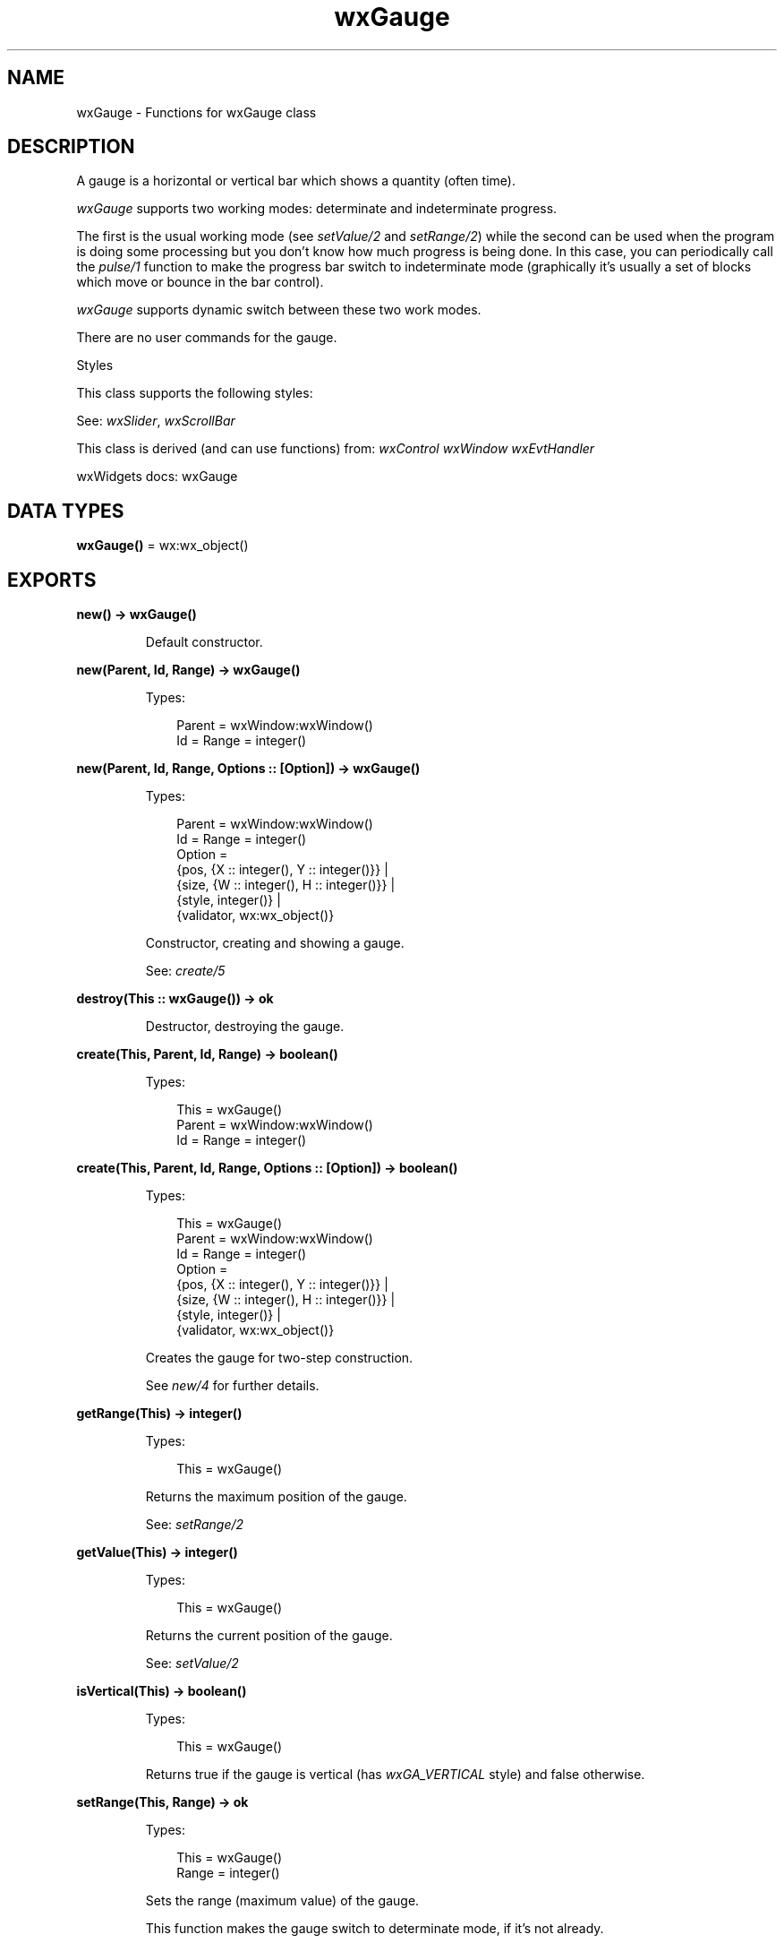.TH wxGauge 3 "wx 2.2.2" "wxWidgets team." "Erlang Module Definition"
.SH NAME
wxGauge \- Functions for wxGauge class
.SH DESCRIPTION
.LP
A gauge is a horizontal or vertical bar which shows a quantity (often time)\&.
.LP
\fIwxGauge\fR\& supports two working modes: determinate and indeterminate progress\&.
.LP
The first is the usual working mode (see \fIsetValue/2\fR\& and \fIsetRange/2\fR\&) while the second can be used when the program is doing some processing but you don\&'t know how much progress is being done\&. In this case, you can periodically call the \fIpulse/1\fR\& function to make the progress bar switch to indeterminate mode (graphically it\&'s usually a set of blocks which move or bounce in the bar control)\&.
.LP
\fIwxGauge\fR\& supports dynamic switch between these two work modes\&.
.LP
There are no user commands for the gauge\&.
.LP
Styles
.LP
This class supports the following styles:
.LP
See: \fIwxSlider\fR\&, \fIwxScrollBar\fR\& 
.LP
This class is derived (and can use functions) from: \fIwxControl\fR\& \fIwxWindow\fR\& \fIwxEvtHandler\fR\&
.LP
wxWidgets docs: wxGauge
.SH DATA TYPES
.nf

\fBwxGauge()\fR\& = wx:wx_object()
.br
.fi
.SH EXPORTS
.LP
.nf

.B
new() -> wxGauge()
.br
.fi
.br
.RS
.LP
Default constructor\&.
.RE
.LP
.nf

.B
new(Parent, Id, Range) -> wxGauge()
.br
.fi
.br
.RS
.LP
Types:

.RS 3
Parent = wxWindow:wxWindow()
.br
Id = Range = integer()
.br
.RE
.RE
.LP
.nf

.B
new(Parent, Id, Range, Options :: [Option]) -> wxGauge()
.br
.fi
.br
.RS
.LP
Types:

.RS 3
Parent = wxWindow:wxWindow()
.br
Id = Range = integer()
.br
Option = 
.br
    {pos, {X :: integer(), Y :: integer()}} |
.br
    {size, {W :: integer(), H :: integer()}} |
.br
    {style, integer()} |
.br
    {validator, wx:wx_object()}
.br
.RE
.RE
.RS
.LP
Constructor, creating and showing a gauge\&.
.LP
See: \fIcreate/5\fR\& 
.RE
.LP
.nf

.B
destroy(This :: wxGauge()) -> ok
.br
.fi
.br
.RS
.LP
Destructor, destroying the gauge\&.
.RE
.LP
.nf

.B
create(This, Parent, Id, Range) -> boolean()
.br
.fi
.br
.RS
.LP
Types:

.RS 3
This = wxGauge()
.br
Parent = wxWindow:wxWindow()
.br
Id = Range = integer()
.br
.RE
.RE
.LP
.nf

.B
create(This, Parent, Id, Range, Options :: [Option]) -> boolean()
.br
.fi
.br
.RS
.LP
Types:

.RS 3
This = wxGauge()
.br
Parent = wxWindow:wxWindow()
.br
Id = Range = integer()
.br
Option = 
.br
    {pos, {X :: integer(), Y :: integer()}} |
.br
    {size, {W :: integer(), H :: integer()}} |
.br
    {style, integer()} |
.br
    {validator, wx:wx_object()}
.br
.RE
.RE
.RS
.LP
Creates the gauge for two-step construction\&.
.LP
See \fInew/4\fR\& for further details\&.
.RE
.LP
.nf

.B
getRange(This) -> integer()
.br
.fi
.br
.RS
.LP
Types:

.RS 3
This = wxGauge()
.br
.RE
.RE
.RS
.LP
Returns the maximum position of the gauge\&.
.LP
See: \fIsetRange/2\fR\& 
.RE
.LP
.nf

.B
getValue(This) -> integer()
.br
.fi
.br
.RS
.LP
Types:

.RS 3
This = wxGauge()
.br
.RE
.RE
.RS
.LP
Returns the current position of the gauge\&.
.LP
See: \fIsetValue/2\fR\& 
.RE
.LP
.nf

.B
isVertical(This) -> boolean()
.br
.fi
.br
.RS
.LP
Types:

.RS 3
This = wxGauge()
.br
.RE
.RE
.RS
.LP
Returns true if the gauge is vertical (has \fIwxGA_VERTICAL\fR\& style) and false otherwise\&.
.RE
.LP
.nf

.B
setRange(This, Range) -> ok
.br
.fi
.br
.RS
.LP
Types:

.RS 3
This = wxGauge()
.br
Range = integer()
.br
.RE
.RE
.RS
.LP
Sets the range (maximum value) of the gauge\&.
.LP
This function makes the gauge switch to determinate mode, if it\&'s not already\&.
.LP
When the gauge is in indeterminate mode, under wxMSW the gauge repeatedly goes from zero to \fIrange\fR\& and back; under other ports when in indeterminate mode, the \fIrange\fR\& setting is ignored\&.
.LP
See: \fIgetRange/1\fR\& 
.RE
.LP
.nf

.B
setValue(This, Pos) -> ok
.br
.fi
.br
.RS
.LP
Types:

.RS 3
This = wxGauge()
.br
Pos = integer()
.br
.RE
.RE
.RS
.LP
Sets the position of the gauge\&.
.LP
The \fIpos\fR\& must be between 0 and the gauge range as returned by \fIgetRange/1\fR\&, inclusive\&.
.LP
This function makes the gauge switch to determinate mode, if it was in indeterminate mode before\&.
.LP
See: \fIgetValue/1\fR\& 
.RE
.LP
.nf

.B
pulse(This) -> ok
.br
.fi
.br
.RS
.LP
Types:

.RS 3
This = wxGauge()
.br
.RE
.RE
.RS
.LP
Switch the gauge to indeterminate mode (if required) and makes the gauge move a bit to indicate the user that some progress has been made\&.
.LP
Note: After calling this function the value returned by \fIgetValue/1\fR\& is undefined and thus you need to explicitly call \fIsetValue/2\fR\& if you want to restore the determinate mode\&.
.RE